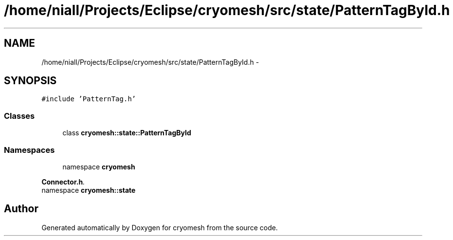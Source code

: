 .TH "/home/niall/Projects/Eclipse/cryomesh/src/state/PatternTagById.h" 3 "Fri Apr 1 2011" "cryomesh" \" -*- nroff -*-
.ad l
.nh
.SH NAME
/home/niall/Projects/Eclipse/cryomesh/src/state/PatternTagById.h \- 
.SH SYNOPSIS
.br
.PP
\fC#include 'PatternTag.h'\fP
.br

.SS "Classes"

.in +1c
.ti -1c
.RI "class \fBcryomesh::state::PatternTagById\fP"
.br
.in -1c
.SS "Namespaces"

.in +1c
.ti -1c
.RI "namespace \fBcryomesh\fP"
.br
.PP

.RI "\fI\fBConnector.h\fP. \fP"
.ti -1c
.RI "namespace \fBcryomesh::state\fP"
.br
.in -1c
.SH "Author"
.PP 
Generated automatically by Doxygen for cryomesh from the source code.
